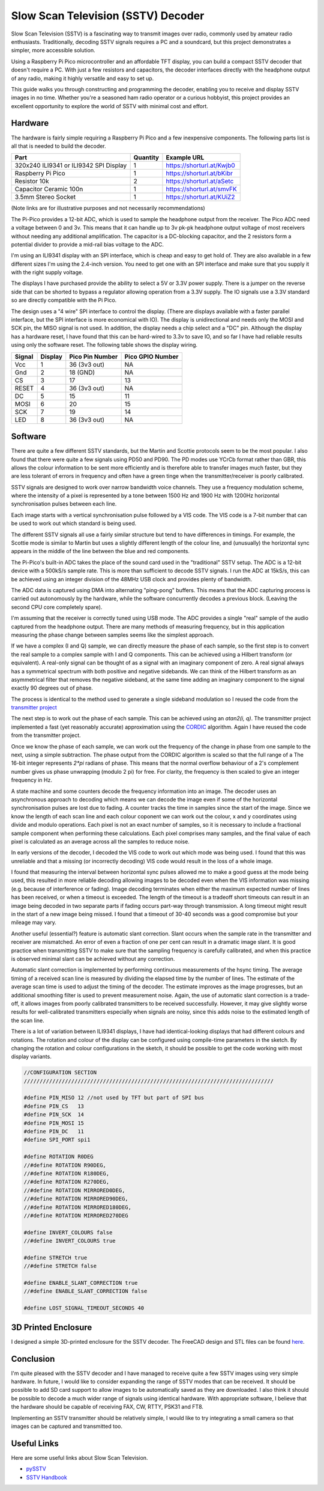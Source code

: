 Slow Scan Television (SSTV) Decoder
===================================


.. image::  images/sstv/thumbnail.png
  :target: https://youtu.be/FraeQk6Fj2I?si=LRzmxlk4yDYtJkdS

Slow Scan Television (SSTV) is a fascinating way to transmit images over radio,
commonly used by amateur radio enthusiasts. Traditionally, decoding SSTV
signals requires a PC and a soundcard, but this project demonstrates a simpler,
more accessible solution.

Using a Raspberry Pi Pico microcontroller and an affordable TFT display, you
can build a compact SSTV decoder that doesn't require a PC. With just a few
resistors and capacitors, the decoder interfaces directly with the headphone
output of any radio, making it highly versatile and easy to set up.

This guide walks you through constructing and programming the decoder, enabling
you to receive and display SSTV images in no time. Whether you're a seasoned
ham radio operator or a curious hobbyist, this project provides an excellent
opportunity to explore the world of SSTV with minimal cost and effort.


Hardware
--------

.. image:: images/sstv/wiring.png

The hardware is fairly simple requiring a Raspberry Pi Pico and a few
inexpensive components. The following parts list is all that is needed to build
the decoder.

+-----------------------------------------+----------+---------------------------------+
| Part                                    | Quantity | Example URL                     |
+=========================================+==========+=================================+
| 320x240 ILI9341 or ILI9342 SPI Display  | 1        | `<https://shorturl.at/Kwjb0>`__ |
+-----------------------------------------+----------+---------------------------------+
| Raspberry Pi Pico                       | 1        | `<https://shorturl.at/bKibr>`__ |
+-----------------------------------------+----------+---------------------------------+
| Resistor 10k                            | 2        | `<https://shorturl.at/aSetc>`__ |
+-----------------------------------------+----------+---------------------------------+
| Capacitor Ceramic 100n                  | 1        | `<https://shorturl.at/smvFK>`__ |
+-----------------------------------------+----------+---------------------------------+
| 3.5mm Stereo Socket                     | 1        | `<https://shorturl.at/KUiZ2>`__ |
+-----------------------------------------+----------+---------------------------------+

(Note links are for illustrative purposes and not necessarily recommendations)

The Pi-Pico provides a 12-bit ADC, which is used to sample the headphone output
from the receiver. The Pico ADC need a voltage between 0 and 3v. This means
that it can handle up to 3v pk-pk headphone output voltage of most receivers without
needing any additional amplification. The capacitor is a DC-blocking capacitor,
and the 2 resistors form a potential divider to provide a mid-rail bias voltage
to the ADC.

I'm using an ILI9341 display with an SPI interface, which is
cheap and easy to get hold of. They are also available in a few different sizes
I'm using the 2.4-inch version. You need to get one with an SPI interface and
make sure that you supply it with the right supply voltage.

The displays I have purchased provide the ability to select a 5V or 3.3V power
supply. There is a jumper on the reverse side that can be shorted to bypass a
regulator allowing operation from a 3.3V supply. The IO signals use a 3.3V
standard so are directly compatible with the Pi Pico.

The design uses a "4 wire" SPI interface to control the display. (There are
displays available with a faster parallel interface, but the SPI interface is
more economical with IO). The display is unidirectional and needs only the MOSI
and SCK pin, the MISO signal is not used. In addition, the display needs a chip
select and a "DC" pin. Although the display has a hardware reset, I have found
that this can be hard-wired to 3.3v to save IO, and so far I have had reliable
results using only the software reset. The following table shows the display wiring.

+-----------+---------------+----------------------+------------------+
| Signal    |   Display     |      Pico Pin Number | Pico GPIO Number |
+===========+===============+======================+==================+
|  Vcc      |      1        |        36 (3v3 out)  |        NA        |
+-----------+---------------+----------------------+------------------+
|  Gnd      |      2        |        18 (GND)      |        NA        |
+-----------+---------------+----------------------+------------------+
|  CS       |      3        |        17            |        13        |
+-----------+---------------+----------------------+------------------+
|  RESET    |      4        |        36 (3v3 out)  |        NA        |
+-----------+---------------+----------------------+------------------+
|  DC       |      5        |        15            |        11        |
+-----------+---------------+----------------------+------------------+
|  MOSI     |      6        |        20            |        15        |
+-----------+---------------+----------------------+------------------+
|  SCK      |      7        |        19            |        14        |
+-----------+---------------+----------------------+------------------+
|  LED      |      8        |        36 (3v3 out)  |        NA        |
+-----------+---------------+----------------------+------------------+


Software
--------

.. image:: images/sstv/block_diagram.png

There are quite a few different SSTV standards, but the Martin and Scottie
protocols seem to be the most popular. I also found that there were quite a few
signals using PD50 and PD90. The PD modes use YCrCb format rather than GBR,
this allows the colour information to be sent more efficiently and is therefore
able to transfer images much faster, but they are less tolerant of errors in
frequency and often have a green tinge when the transmitter/receiver is poorly
calibrated.

SSTV signals are designed to work over narrow bandwidth voice channels. They
use a frequency modulation scheme, where the intensity of a pixel is
represented by a tone between 1500 Hz and 1900 Hz with 1200Hz horizontal
synchronisation pulses between each line. 

.. image:: images/sstv/martin.png

Each image starts with a vertical synchronisation pulse followed by a VIS code.
The VIS code is a 7-bit number that can be used to work out which standard is
being used.

The different SSTV signals all use a fairly similar structure but tend to have
differences in timings. For example, the Scottie mode is similar to Martin but
uses a slightly different length of the colour line, and (unusually) the horizontal
sync appears in the middle of the line between the blue and red components.

.. image:: images/sstv/scottie.png

The Pi-Pico's built-in ADC takes the place of the sound card used in the
"traditional" SSTV setup. The ADC is a 12-bit device with a 500kS/s sample
rate. This is more than sufficient to decode SSTV signals. I run the ADC at
15kS/s, this can be achieved using an integer division of the 48MHz USB clock
and provides plenty of bandwidth.

The ADC data is captured using DMA into alternating "ping-pong" buffers. This
means that the ADC capturing process is carried out autonomously by the
hardware, while the software concurrently decodes a previous block. (Leaving
the second CPU core completely spare).

I'm assuming that the receiver is correctly tuned using USB mode. The ADC
provides a single "real" sample of the audio captured from the headphone
output. There are many methods of measuring frequency, but in this application
measuring the phase change between samples seems like the simplest approach.

If we have a complex (I and Q) sample, we can directly measure the phase of
each sample, so the first step is to convert the real sample to a complex
sample with I and Q components. This can be achieved using a Hilbert transform
(or equivalent). A real-only signal can be thought of as a signal with an
imaginary component of zero. A real signal always has a symmetrical spectrum
with both positive and negative sidebands. We can think of the Hilbert
transform as an asymmetrical filter that removes the negative sideband, at the
same time adding an imaginary component to the signal exactly 90 degrees out of phase.

The process is identical to the method used to generate a single sideband
modulation so I reused the code from the 
`transmitter project <https://101-things.readthedocs.io/en/latest/ham_transmitter.html#modulator>`__

The next step is to work out the phase of each sample. This can be achieved
using an `atan2(i, q)`. The transmitter project implemented a fast (yet
reasonably accurate) approximation using the 
`CORDIC <https://dspguru.com/dsp/faqs/cordic/>`__ algorithm. Again I have
reused the code from the transmitter project.

Once we know the phase of each sample, we can work out the frequency of the
change in phase from one sample to the next, using a simple subtraction. The
phase output from the CORDIC algorithm is scaled so that the full range of a
The 16-bit integer represents `2*pi` radians of phase. This means that the normal
overflow behaviour of a 2's complement number gives us phase unwrapping (modulo
2 pi) for free. For clarity, the frequency is then scaled to give an integer
frequency in Hz.

A state machine and some counters decode the frequency information into an
image. The decoder uses an asynchronous approach to decoding which means we can
decode the image even if some of the horizontal synchronisation pulses are lost
due to fading. A counter tracks the time in samples since the start of the
image. Since we know the length of each scan line and each colour coponent we
can work out the colour, x and y coordinates using divide and modulo
operations. Each pixel is not an exact number of samples, so it is necessary to
include a fractional sample component when performing these calculations. Each
pixel comprises many samples, and the final value of each pixel is calculated
as an average across all the samples to reduce noise.

In early versions of the decoder, I decoded the VIS code to work out which mode
was being used. I found that this was unreliable and that a missing (or
incorrectly decoding) VIS code would result in the loss of a whole image.

I found that measuring the interval between horizontal sync pulses allowed me
to make a good guess at the mode being used, this resulted in more reliable
decoding allowing images to be decoded even when the VIS information was
missing (e.g. because of interference or fading). Image decoding terminates
when either the maximum expected number of lines has been received, or when a
timeout is exceeded. The length of the timeout is a tradeoff short timeouts can
result in an image being decoded in two separate parts if fading occurs
part-way through transmission. A long timeout might result in the start of a
new image being missed. I found that a timeout of 30-40 seconds was a good
compromise but your mileage may vary.

Another useful (essential?) feature is automatic slant correction. Slant occurs
when the sample rate in the transmitter and receiver are mismatched. An error of even a fraction of one per cent can result in a dramatic image
slant. It is good practice when transmitting SSTV to make sure that the sampling
frequency is carefully calibrated, and when this practice is observed minimal
slant can be achieved without any correction.

.. image:: images/sstv/without_slant_correction.png

Automatic slant correction is implemented by performing continuous measurements
of the hsync timing. The average timing of a received scan line is measured by
dividing the elapsed time by the number of lines. The estimate of the average
scan time is used to adjust the timing of the decoder. The estimate improves
as the image progresses, but an additional smoothing filter is used to prevent
measurement noise. Again, the use of automatic slant correction is a trade-off,
it allows images from poorly calibrated transmitters to be received successfully. However, it may give slightly worse results for well-calibrated
transmitters especially when signals are noisy, since this adds noise to the
estimated length of the scan line.

.. image:: images/sstv/with_slant_correction.png


There is a lot of variation between ILI9341 displays, I have had identical-looking displays that had different colours and rotations. The rotation and
colour of the display can be configured using compile-time parameters in the
sketch. By changing the rotation and colour configurations in the sketch, it should
be possible to get the code working with most display variants.

.. code:: C++

  //CONFIGURATION SECTION
  ///////////////////////////////////////////////////////////////////////////////

  #define PIN_MISO 12 //not used by TFT but part of SPI bus
  #define PIN_CS   13
  #define PIN_SCK  14
  #define PIN_MOSI 15 
  #define PIN_DC   11
  #define SPI_PORT spi1

  #define ROTATION R0DEG
  //#define ROTATION R90DEG,
  //#define ROTATION R180DEG,
  //#define ROTATION R270DEG,
  //#define ROTATION MIRRORED0DEG,
  //#define ROTATION MIRRORED90DEG,
  //#define ROTATION MIRRORED180DEG,
  //#define ROTATION MIRRORED270DEG

  #define INVERT_COLOURS false
  //#define INVERT_COLOURS true

  #define STRETCH true
  //#define STRETCH false

  #define ENABLE_SLANT_CORRECTION true
  //#define ENABLE_SLANT_CORRECTION false

  #define LOST_SIGNAL_TIMEOUT_SECONDS 40

3D Printed Enclosure
--------------------

.. image:: images/sstv/enclosure.jpg

I designed a simple 3D-printed enclosure for the SSTV decoder. The FreeCAD design and STL files can be found `here <https://github.com/dawsonjon/PicoSSTV/tree/main/enclosure>`__.

Conclusion
----------

.. image:: images/sstv/snow.jpg

I'm quite pleased with the SSTV decoder and I have managed to receive quite a
few SSTV images using very simple hardware. In future, I would like to consider
expanding the range of SSTV modes that can be received. It should be possible
to add SD card support to allow images to be automatically saved as they are
downloaded. I also think it should be possible to decode a much wider range of
signals using identical hardware.  With appropriate software, I believe that
the hardware should be capable of receiving FAX, CW, RTTY, PSK31 and FT8.

Implementing an SSTV transmitter should be relatively simple, I would like to
try integrating a small camera so that images can be captured and transmitted
too.

Useful Links
------------

Here are some useful links about Slow Scan Television.

+ `pySSTV <https://github.com/dnet/pySSTV>`__
+ `SSTV Handbook <https://www.sstv-handbook.com/>`__




